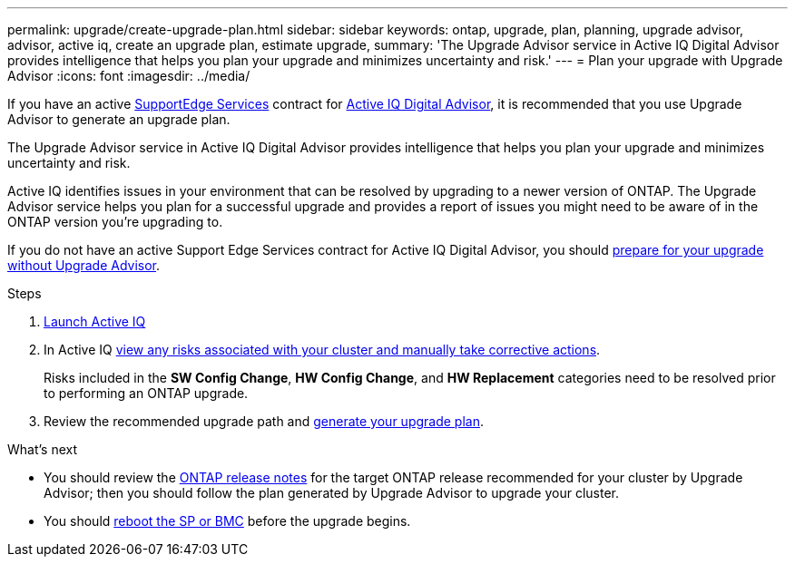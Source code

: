---
permalink: upgrade/create-upgrade-plan.html
sidebar: sidebar
keywords: ontap, upgrade, plan, planning, upgrade advisor, advisor, active iq, create an upgrade plan, estimate upgrade, 
summary: 'The Upgrade Advisor service in Active IQ Digital Advisor provides intelligence that helps you plan your upgrade and minimizes uncertainty and risk.'
---
= Plan your upgrade with Upgrade Advisor
:icons: font
:imagesdir: ../media/

[.lead]

If you have an active link:https://www.netapp.com/us/services/support-edge.aspx[SupportEdge Services^] contract for link:https://docs.netapp.com/us-en/active-iq/upgrade_advisor_overview.html[Active IQ Digital Advisor^], it is recommended that you use Upgrade Advisor to generate an upgrade plan. 

The Upgrade Advisor service in Active IQ Digital Advisor provides intelligence that helps you plan your upgrade and minimizes uncertainty and risk.

Active IQ identifies issues in your environment that can be resolved by upgrading to a newer version of ONTAP. The Upgrade Advisor service helps you plan for a successful upgrade and provides a report of issues you might need to be aware of in the ONTAP version you're upgrading to.

If you do not have an active Support Edge Services contract for Active IQ Digital Advisor, you should link:prepare.html[prepare for your upgrade without Upgrade Advisor].

.Steps

. https://aiq.netapp.com/[Launch Active IQ^]

. In Active IQ link:https://docs.netapp.com/us-en/active-iq/task_view_risk_and_take_action.html[view any risks associated with your cluster and manually take corrective actions^].
+
Risks included in the *SW Config Change*, *HW Config Change*, and *HW Replacement* categories need to be resolved prior to performing an ONTAP upgrade.

. Review the recommended upgrade path and link:https://docs.netapp.com/us-en/active-iq/upgrade_advisor_overview.html[generate your upgrade plan^].

.What's next

* You should review the link:release-notes/index.html[ONTAP release notes^] for the target ONTAP release recommended for your cluster by Upgrade Advisor; then you should follow the plan generated by Upgrade Advisor to upgrade your cluster.
* You should link:reboot-sp-bmc.html[reboot the SP or BMC] before the upgrade begins.



// 2024 Feb 1, Jira 1415
// 2024 Janu 10, ONTAPDOC 1553
// 2023 Dec 12, ONTAPDOC 1275
// 2023 Aug 30, ONTAPDOC-1257
// 2023 Aug 28, Jira 1258
//2023 June 14, Jira 1002